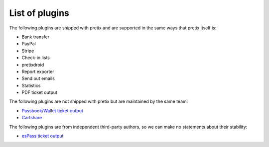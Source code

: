 List of plugins
===============

The following plugins are shipped with pretix and are supported in the same
ways that pretix itself is:

* Bank transfer
* PayPal
* Stripe
* Check-in lists
* pretixdroid
* Report exporter
* Send out emails
* Statistics
* PDF ticket output

The following plugins are not shipped with pretix but are maintained by the
same team:

* `Passbook/Wallet ticket output`_
* `Cartshare`_

The following plugins are from independent third-party authors, so we can make
no statements about their stability:

* `esPass ticket output`_

.. _Passbook/Wallet ticket output: https://github.com/pretix/pretix-passbook
.. _Cartshare: https://github.com/pretix/pretix-cartshare
.. _esPass ticket output: https://github.com/esPass/pretix-espass
